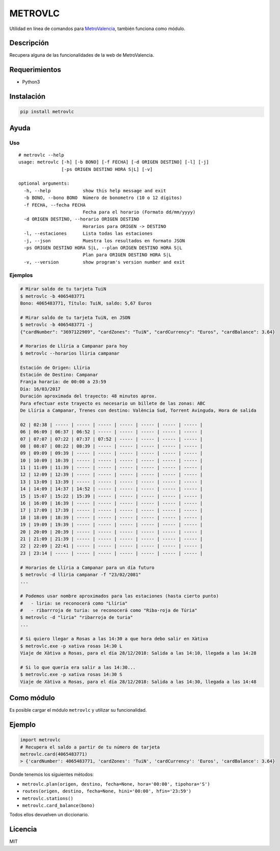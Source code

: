 METROVLC
========

|pypi-version| |License|

Utilidad en línea de comandos para
`MetroValencia <http://www.metrovalencia.es/page.php?idioma=_es>`__,
también funciona como módulo.

Descripción
-----------

Recupera alguna de las funcionalidades de la web de MetroValencia.

Requerimientos
--------------

-  Python3

Instalación
-----------

.. code:: shell

   pip install metrovlc

Ayuda
-----

Uso
~~~

::

   # metrovlc --help
   usage: metrovlc [-h] [-b BONO] [-f FECHA] [-d ORIGEN DESTINO] [-l] [-j]
                   [-ps ORIGEN DESTINO HORA S|L] [-v]

   optional arguments:
     -h, --help            show this help message and exit
     -b BONO, --bono BONO  Número de bonometro (10 o 12 dígitos)
     -f FECHA, --fecha FECHA
                           Fecha para el horario (Formato dd/mm/yyyy)
     -d ORIGEN DESTINO, --horario ORIGEN DESTINO
                           Horarios para ORIGEN -> DESTINO
     -l, --estaciones      Lista todas las estaciones
     -j, --json            Muestra los resultados en formato JSON
     -ps ORIGEN DESTINO HORA S|L, --plan ORIGEN DESTINO HORA S|L
                           Plan para ORIGEN DESTINO HORA S|L
     -v, --version         show program's version number and exit

Ejemplos
~~~~~~~~

.. code:: shell

   # Mirar saldo de tu tarjeta TuiN
   $ metrovlc -b 4065483771
   Bono: 4065483771, Título: TuiN, saldo: 5,67 Euros

   # Mirar saldo de tu tarjeta TuiN, en JSON
   $ metrovlc -b 4065483771 -j
   {"cardNumber": "3697122989", "cardZones": "TuiN", "cardCurrency": "Euros", "cardBalance": 3.64}

   # Horarios de Llíria a Campanar para hoy
   $ metrovlc --horarios lliria campanar

   Estación de Origen: Llíria
   Estación de Destino: Campanar
   Franja horaria: de 00:00 a 23:59
   Día: 16/03/2017
   Duración aproximada del trayecto: 48 minutos aprox.
   Para efectuar este trayecto es necesario un billete de las zonas: ABC
   De Llíria a Campanar, Trenes con destino: València Sud, Torrent Avinguda, Hora de salida

   02 | 02:38 | ----- | ----- | ----- | ----- | ----- | ----- | ----- |
   06 | 06:09 | 06:37 | 06:52 | ----- | ----- | ----- | ----- | ----- |
   07 | 07:07 | 07:22 | 07:37 | 07:52 | ----- | ----- | ----- | ----- |
   08 | 08:07 | 08:22 | 08:39 | ----- | ----- | ----- | ----- | ----- |
   09 | 09:09 | 09:39 | ----- | ----- | ----- | ----- | ----- | ----- |
   10 | 10:09 | 10:39 | ----- | ----- | ----- | ----- | ----- | ----- |
   11 | 11:09 | 11:39 | ----- | ----- | ----- | ----- | ----- | ----- |
   12 | 12:09 | 12:39 | ----- | ----- | ----- | ----- | ----- | ----- |
   13 | 13:09 | 13:39 | ----- | ----- | ----- | ----- | ----- | ----- |
   14 | 14:09 | 14:37 | 14:52 | ----- | ----- | ----- | ----- | ----- |
   15 | 15:07 | 15:22 | 15:39 | ----- | ----- | ----- | ----- | ----- |
   16 | 16:09 | 16:39 | ----- | ----- | ----- | ----- | ----- | ----- |
   17 | 17:09 | 17:39 | ----- | ----- | ----- | ----- | ----- | ----- |
   18 | 18:09 | 18:39 | ----- | ----- | ----- | ----- | ----- | ----- |
   19 | 19:09 | 19:39 | ----- | ----- | ----- | ----- | ----- | ----- |
   20 | 20:09 | 20:39 | ----- | ----- | ----- | ----- | ----- | ----- |
   21 | 21:09 | 21:39 | ----- | ----- | ----- | ----- | ----- | ----- |
   22 | 22:09 | 22:41 | ----- | ----- | ----- | ----- | ----- | ----- |
   23 | 23:14 | ----- | ----- | ----- | ----- | ----- | ----- | ----- |

   # Horarios de Llíria a Campanar para un día futuro
   $ metrovlc -d lliria campanar -f "23/02/2081"
   ...

   # Podemos usar nombre aproximados para las estaciones (hasta cierto punto)
   #   - liria: se reconocerá como "Llíria"
   #   - ribarrroja de turia: se reconocerá como "Riba-roja de Túria"
   $ metrovlc -d "liria" "ribarroja de turia"
   ...

   # Si quiero llegar a Rosas a las 14:30 a que hora debo salir en Xàtiva
   $ metrovlc.exe -p xativa rosas 14:30 L
   Viaje de Xàtiva a Rosas, para el día 28/12/2018: Salida a las 14:10, llegada a las 14:28

   # Si lo que quería era salir a las 14:30...
   $ metrovlc.exe -p xativa rosas 14:30 S
   Viaje de Xàtiva a Rosas, para el día 28/12/2018: Salida a las 14:30, llegada a las 14:48

Como módulo
-----------

Es posible cargar el módulo ``metrovlc`` y utilizar su funcionalidad.

Ejemplo
-------

.. code:: python

   import metrovlc
   # Recupera el saldo a partir de tu número de tarjeta
   metrovlc.card(4065483771)
   > {'cardNumber': 4065483771, 'cardZones': 'TuiN', 'cardCurrency': 'Euros', 'cardBalance': 3.64}

Donde tenemos los siguientes métodos:

-  ``metrovlc.plan(origen, destino, fecha=None, hora='00:00', tipohora='S')``
-  ``routes(origen, destino, fecha=None, hini='00:00', hfin='23:59')``
-  ``metrovlc.stations()``
-  ``metrovlc.card_balance(bono)``

Todos ellos devuelven un diccionario.

Licencia
--------

MIT

.. |pypi-version| image:: https://img.shields.io/pypi/v/metrovlc.svg?style=flat-square
   :target: https://pypi.python.org/pypi?:action=display&name=metrovlc
.. |License| image:: http://img.shields.io/badge/license-MIT-blue.svg?style=flat-square
   :target: LICENSE
